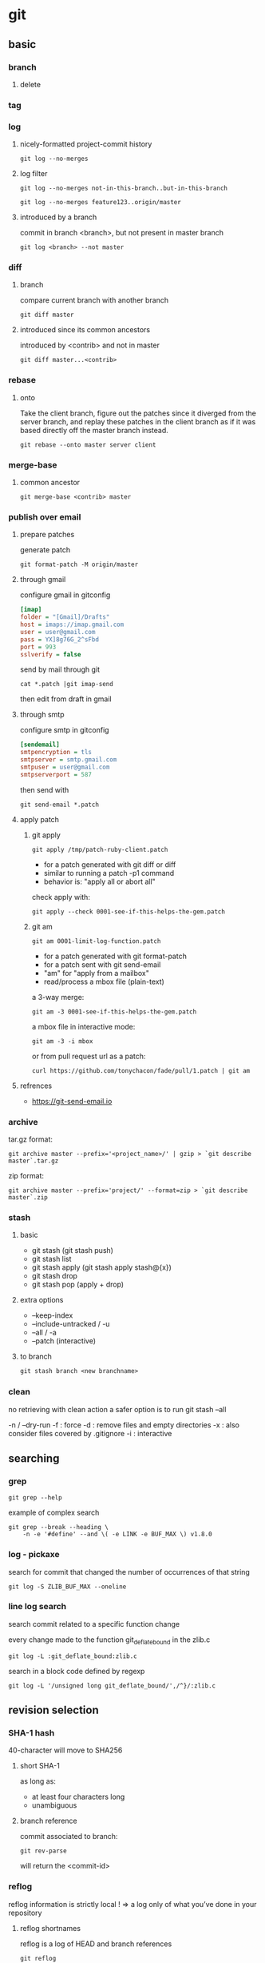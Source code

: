 #+TITLE: 
#+AUTHOR: 
#+DATE: 
#+STARTUP: show3levels


* git
** basic
*** branch
**** delete
*** tag
*** log
**** nicely-formatted project-commit history
     #+begin_src shell
       git log --no-merges
     #+end_src
**** log filter
     #+begin_src shell
       git log --no-merges not-in-this-branch..but-in-this-branch
       
       git log --no-merges feature123..origin/master
     #+end_src

**** introduced by a branch
     commit in branch <branch>, but not present in master branch
     #+begin_src shell
       git log <branch> --not master
     #+end_src
*** diff
**** branch
     compare current branch with another branch
     #+begin_src shell
       git diff master
     #+end_src
**** introduced since its common ancestors
     introduced by <contrib> and not in master
     #+begin_src shell
       git diff master...<contrib>
     #+end_src
*** rebase
**** onto
     Take the client branch, figure out the patches since it diverged from the
     server branch, and replay these patches in the client branch as if it was
     based directly off the master branch instead.
     #+begin_src shell
       git rebase --onto master server client
     #+end_src
*** merge-base
**** common ancestor
     #+begin_src shell
       git merge-base <contrib> master
     #+end_src
*** publish over email
**** prepare patches
    generate patch
    #+begin_src shell
      git format-patch -M origin/master
    #+end_src
**** through gmail
    configure gmail in gitconfig
    #+begin_src ini
      [imap]
      folder = "[Gmail]/Drafts"
      host = imaps://imap.gmail.com
      user = user@gmail.com
      pass = YX]8g76G_2^sFbd
      port = 993
      sslverify = false
    #+end_src

    send by mail through git
    #+begin_src shell
      cat *.patch |git imap-send
    #+end_src

    then edit from draft in gmail
**** through smtp
     configure smtp in gitconfig
     #+begin_src ini
       [sendemail]
       smtpencryption = tls
       smtpserver = smtp.gmail.com
       smtpuser = user@gmail.com
       smtpserverport = 587
     #+end_src

     then send with
     #+begin_src shell
       git send-email *.patch
     #+end_src
**** apply patch
***** git apply
      #+begin_src shell
        git apply /tmp/patch-ruby-client.patch
      #+end_src

      - for a patch generated with git diff or diff
      - similar to running a patch -p1 command
      - behavior is: "apply all or abort all"

      check apply with:
      #+begin_src shell
        git apply --check 0001-see-if-this-helps-the-gem.patch
      #+end_src
***** git am
      #+begin_src shell
        git am 0001-limit-log-function.patch
      #+end_src

      - for a patch generated with git format-patch
      - for a patch sent with git send-email
      - "am" for "apply from a mailbox"
      - read/process a mbox file (plain-text)

      a 3-way merge:
      #+begin_src shell
        git am -3 0001-see-if-this-helps-the-gem.patch
      #+end_src

      a mbox file in interactive mode:
      #+begin_src shell
        git am -3 -i mbox
      #+end_src

      or from pull request url as a patch:
      #+begin_src shell
        curl https://github.com/tonychacon/fade/pull/1.patch | git am
      #+end_src
**** refrences
     - https://git-send-email.io
*** archive
    tar.gz format:
    #+begin_src shell
      git archive master --prefix='<project_name>/' | gzip > `git describe master`.tar.gz
    #+end_src

    zip format:
    #+begin_src shell
      git archive master --prefix='project/' --format=zip > `git describe master`.zip
    #+end_src
*** stash
**** basic
    - git stash (git stash push)
    - git stash list
    - git stash apply (git stash apply stash@{x})
    - git stash drop
    - git stash pop (apply + drop)
**** extra options
     - --keep-index
     - --include-untracked / -u
     - --all / -a
     - --patch  (interactive)
**** to branch
     #+begin_src emacs-lisp
       git stash branch <new branchname>
     #+end_src
*** clean
    no retrieving with clean action
    a safer option is to run git stash --all

    -n / --dry-run
    -f : force
    -d : remove files and empty directories
    -x : also consider files covered by .gitignore
    -i : interactive
** searching
*** grep
    #+begin_src shell
      git grep --help
    #+end_src

    example of complex search
    #+begin_src shell
      git grep --break --heading \
          -n -e '#define' --and \( -e LINK -e BUF_MAX \) v1.8.0
    #+end_src
*** log - pickaxe
    search for commit that changed the number of occurrences of that string
    #+begin_src shell
      git log -S ZLIB_BUF_MAX --oneline
    #+end_src
*** line log search
    search commit related to a specific function change

    every change made to the function git_deflate_bound in the zlib.c
    #+begin_src shell
      git log -L :git_deflate_bound:zlib.c
    #+end_src

    search in a block code defined by regexp
    #+begin_src shell
      git log -L '/unsigned long git_deflate_bound/',/^}/:zlib.c
    #+end_src
** revision selection
*** SHA-1 hash
    40-character
    will move to SHA256
**** short SHA-1
    as long as:
    - at least four characters long
    - unambiguous
**** branch reference
    commit associated to branch:
    #+begin_src shell
      git rev-parse
    #+end_src
    will return the <commit-id>
*** reflog
    reflog information is strictly local !
    => a log only of what you’ve done in your repository
**** reflog shortnames
    reflog is a log of HEAD and branch references
    #+begin_src shell
      git reflog
    #+end_src

    can show the prior value of HEAD
    #+begin_src shell
      git reflog HEAD@{5}
    #+end_src

    can show the prior value of a <branch>
    #+begin_src shell
      git reflog <branch>@{6}
    #+end_src
**** reflog formatted like git log
    #+begin_src shell
      git log -g <branch>
    #+end_src
*** ancestry references
**** ~ (tilde)
     The “Specifying Revisions” section of the git rev-parse documentation
     defines ~ as:

     <rev>~<n>, e.g. master~3.
     A suffix ~<n> to a revision parameter means the commit object that is the
     nth generation ancestor of the named commit object, following only the
     first parents. For example, <rev>~3 is equivalent to <rev>^^^ which is
     equivalent to <rev>^1^1^1 …

     You can get to parents of any commit, not just HEAD. You can also move back
     through generations: for example, master~2 means the grandparent of the tip
     of the master branch, favoring the first parent on merge commits.

     Usage:
     - Use ~ most of the time — to go back a number of generations, usually what you want

     Mnemonics:
     - Tilde ~ is almost linear in appearance and wants to go backward in a straight line
**** ^ (caret)
     Git history is nonlinear: a directed acyclic graph (DAG) or tree. For a
     commit with only one parent, rev~ and rev^ mean the same thing. The caret
     selector becomes useful with merge commits because each one is the child of
     two or more parents — and strains language borrowed from biology.

     HEAD^ means the first immediate parent of the tip of the current branch.
     HEAD^ is short for HEAD^1, and you can also address HEAD^2 and so on as
     appropriate. The same section of the git rev-parse documentation defines it
     as:

     <rev>^, e.g. HEAD^, v1.5.1^0
     A suffix ^ to a revision parameter means the first parent of that commit
     object. ^<n> means the nth parent ([e.g.] <rev>^ is equivalent to <rev>^1).
     As a special rule, <rev>^0 means the commit itself and is used when <rev>
     is the object name of a tag object that refers to a commit object.

     Usage:
     - Use ^ on merge commits — because they have two or more (immediate) parents

     Mnemonics:
     - Caret ^ suggests an interesting segment of a tree or a fork in the road
**** ~  vs.  ^
     From: https://stackoverflow.com/questions/2221658/whats-the-difference-between-head-and-head-in-git
***** rules of thumb
      Use ~ most of the time — to go back a number of generations, usually what you want
      Use ^ on merge commits — because they have two or more (immediate) parents
***** mnemonics
      Tilde ~ is almost linear in appearance and wants to go backward in a straight line
      Caret ^ suggests an interesting segment of a tree or a fork in the road
***** examples
      These specifiers or selectors can be chained arbitrarily, e.g., topic~3^2
      in English is the second parent of the merge commit that is the
      great-grandparent (three generations back) of the current tip of the
      branch topic.

      The aforementioned section of the git rev-parse documentation traces many
      paths through a notional git history. Time flows generally downward.
      Commits D, F, B, and A are merge commits.

      Here is an illustration, by Jon Loeliger. Both commit nodes B and C are
      parents of commit node A. Parent commits are ordered left-to-right. (N.B.
      The git log --graph command displays history in the opposite order.)

      G   H   I   J
       \ /     \ /
        D   E   F
         \  |  / \
          \ | /   |
           \|/    |
            B     C
             \   /
              \ /
               A

      A =      = A^0
      B = A^   = A^1     = A~1
      C = A^2
      D = A^^  = A^1^1   = A~2
      E = B^2  = A^^2
      F = B^3  = A^^3
      G = A^^^ = A^1^1^1 = A~3
      H = D^2  = B^^2    = A^^^2  = A~2^2
      I = F^   = B^3^    = A^^3^
      J = F^2  = B^3^2   = A^^3^2
*** commit ranges
**** double dot (..)
     asks to resolve a range of commits that are reachable from one commit
     but aren’t reachable from another

     #+begin_src shell
       git log master..experiment
       git log origin/master..HEAD
       git log origin/master..
     #+end_src

     git substitutes HEAD if one side is missing
**** multiple points
     equivalent:
     #+begin_src shell
       git log refA..refB
       git log ^refA refB
       git log refB --not refA
     #+end_src

     allow multiple references,
     see all commits that are reachable from refA or refB but not from refC:
     #+begin_src shell
       git log refA refB ^refC
       git log refA refB --not refC
     #+end_src
**** triple dot (...)
     asks to resolve all the commits that are reachable by either of two
     references but not by both of them

     a common switch to use with the log command in this case is --left-right,
     which shows you which side of the range each commit is in
     #+begin_src shell
       git log --left-right master...experiment
       < F
       < E
       > D
       > C
     #+end_src
** pull request
*** fetch manually
    use `git ls-remote` to list all remote references

    refs/pull/#/head: is the last commit in the branch/pr
    refs/pull/#/merge: is the resulting merge that would result

    then:
    #+begin_src shell
      git fetch origin refs/pull/958/head
    #+end_src
*** fetch server ref
    pull request ref are store in refs/pull

    add refspec to fetch server pull request reference
    #+begin_src conf
      [remote "origin"]
        url = https://github.com/libgit2/libgit2.git
        fetch = +refs/heads/*:refs/remotes/origin/*
        fetch = +refs/pull/*/head:refs/remotes/origin/pr/*
    #+end_src
** rewriting history
*** amend
    #+begin_src shell
      git commit --amend
      git commit --amend --no-edit
    #+end_src
*** filter-branch
**** remove a file from entire history
     --tree-filter option runs the specified command after each checkout of the
     project and then recommits the results
     #+begin_src shell
       git filter-branch --tree-filter 'rm -f passwords.txt' HEAD
     #+end_src
     or
     #+begin_src shell
       git filter-branch --tree-filter 'rm -f *~' HEAD
     #+end_src

     to run filter-branch on all your branches, you can pass --all to the
     command
**** making a subdirectory the new root
     project root is what was in the trunk subdirectory
     #+begin_src shell
       git filter-branch --subdirectory-filter trunk HEAD
     #+end_src
**** changing email addresses globally
     #+begin_src shell
       git filter-branch --commit-filter '
       if [ "$GIT_AUTHOR_EMAIL" = "schacon@localhost" ];
       then
         GIT_AUTHOR_NAME="Scott Chacon";
         GIT_AUTHOR_EMAIL="schacon@example.com";
         git commit-tree "$@";
       else
         git commit-tree "$@";
       fi' HEAD
     #+end_src
** advanced
*** plumbing
    #+begin_src shell
      git cat-file -p HEAD
      git ls-tree -r HEAD
      git ls-files -s
    #+end_src
*** reset
    does:
**** 1. move the branch that HEAD is pointing to (--soft)

        with HEAD pointing to master,
        git reset a1b2c3d4, make master point to a1b2c3d4

        with "reset --soft", it will stop there !!!

        revert git commit
**** 2. updating the index ([--mixed])
        update the index with the contents of whatever snapshot HEAD now points
        to

        with "reset --mixed", it will stop there !!!

        the default behavior

        revert git add
**** 3. updating the working directory (--hard)
        make the working directory look like the index
**** recap
     1. Move the branch HEAD points to (stop here if --soft).
     2. Make the index look like HEAD (stop here unless --hard).
     3. Make the working directory look like the index.
*** reset a path
**** unstage a file
    1. Move the branch HEAD points to (skipped).
    2. Make the index look like the HEAD (stop here).
    #+begin_src shell
      git reset file.txt
      git reset --mixed HEAD file.txt
    #+end_src
**** pull specific file version
     make the index look like the specific commit, for the file
     #+begin_src shell
      git reset eb43bf -- file.txt
     #+end_src
**** work by hunk
     accept a --patch option to unstage content on a hunk-by-hunk basis
     can selectively unstage or revert content
**** squashing
     squashing the 2 last commit with:
     #+begin_src shell
       git reset --soft HEAD~2
       git commit
     #+end_src
*** checkout
**** without path
     #+begin_src shell
       git checkout [branch]
     #+end_src
     is similar to
     #+begin_src shell
       git reset --hard [branch]
     #+end_src

     with 2 major differences:
     - checkout is working-directory safe (no destroy)
     - checkout updates HEAD
     while:
     - reset will simply replace everything without checking
     - reset will move the branch that HEAD points to
**** with path
    #+begin_src shell
      git checkout -- file
    #+end_src
    like
    #+begin_src shell
      git reset --hard [branch] file
    #+end_src

    - it’s not working-directory safe
    - it does not move HEAD

    accept a --patch option to allow you to selectively revert file contents on
    a hunk-by-hunk basis
*** reset vs. checkout summary
    |                           | HEAD | Index | Workdir | WD Safe ? |
    |---------------------------+------+-------+---------+-----------|
    | Commit Level              |      |       |         |           |
    | reset --soft [commit]     | REF  | NO    | NO      | YES       |
    | reset [--mixed] [commit]  | REF  | YES   | NO      | YES       |
    | reset --hard [commit]     | REF  | YES   | YES     | NO        |
    | checkout <commit>         | HEAD | YES   | YES     | YES       |
    |---------------------------+------+-------+---------+-----------|
    | File Level                |      |       |         |           |
    | reset [commit] <paths>    | NO   | YES   | NO      | YES       |
    | checkout [commit] <paths> | NO   | YES   | YES     | NO        |
    |---------------------------+------+-------+---------+-----------|
*** merging
**** ignoring whitesapce
     a lifesaver if you have someone on your team who likes to occasionally
     reformat everything from spaces to tabs or vice-versa

     add -Xignore-all-space or -Xignore-space-change

     #+begin_src shell
       git merge -Xignore-space-change whitespace
     #+end_src
**** in a merge conflict
     browse the 3 file versions
     - stage 1 is the common ancestor
     - stage 2 is your version ("ours")
     - stage 3 is from the MERGE_HEAD, the version you’re merging in ("theirs")

     #+begin_src shell
       git show :1:hello.rb > hello.common.rb
       git show :2:hello.rb > hello.ours.rb
       git show :3:hello.rb > hello.theirs.rb
     #+end_src

     #+begin_src shell
       git ls-files -u
       100755 ac51efdc3df4f4fd328d1a02ad05331d8e2c9111 1 hello.rb
       100755 36c06c8752c78d2aff89571132f3bf7841a7b5c3 2 hello.rb
       100755 e85207e04dfdd5eb0a1e9febbc67fd837c44a1cd 3 hello.rb
     #+end_src

     #+begin_src shell
       git merge-file -p \
           hello.ours.rb hello.common.rb hello.theirs.rb > hello.rb
     #+end_src

     before commit, can check diff status,

     to see what the merge introduced:
     #+begin_src shell
       git diff --ours
     #+end_src

     to see how the result of the merge differed from what was on their side
     #+begin_src shell
       git diff --theirs
     #+end_src

     to see how the file has changed from both sides
     #+begin_src shell
       git diff --base
     #+end_src

     then before commit, clean
     #+begin_src shell
       git clean -f
     #+end_src
**** checkout conflict
     checkout conflict context
     #+begin_src shell
       git checkout --conflict=diff3 hello.rb
     #+end_src

     checkout "ours" version
     #+begin_src shell
       git checkout --ours hello.rb
     #+end_src

     checkout "theirs" version
     #+begin_src shell
       git checkout --theirs hello.rb
     #+end_src
**** log to get merge context
     to get a full list of all of the unique commits that were included in
     either branch involved in this merge, we can use the "..." syntax
     #+begin_src shell
       git log --oneline --left-right HEAD...MERGE_HEAD
     #+end_src

     we add the --merge option to git log, it will only show the commits in
     either side of the merge that touch a file that’s currently conflicted
     #+begin_src shell
       git log --oneline --left-right --merge [-p]
     #+end_src
     with the -p option, you get just the diffs to the file that ended up in
     conflict
**** combined diff
     before the resolution :
     - the first column shows you if that line is different (added or removed)
       between the “ours” branch and the file in your working directory
     - the second column does the same between the “theirs” branch and your
       working directory copy
     #+begin_src shell
       git diff
     #+end_src

     after the resolution:
     #+begin_src shell
       git log --cc -p -1
     #+end_src
*** undoing merges
**** git reset
     #+begin_src shell
       git reset --hard HEAD~
     #+end_src

     to avoid if :
     - published
     - any other commits have been created since the merge
**** reverse
     #+begin_src shell
       git revert -m 1 HEAD
     #+end_src

     if trying to remerge:
     - git will get confused if you try to merge topic into master again
       there’s nothing in topic that isn’t already reachable from master
     - if you add work to topic and merge again, Git will only bring in the
       changes since the reverted merge
     finaly the best way around this is to un-revert the original merge
     #+begin_src shell
       git revert ^M
       git merge topic  # to have additionnal work
     #+end_src
*** merge
**** preferences
     prefer git to simply choose a specific side and ignore the other side
     instead of letting you manually resolve the conflict:
     - -Xours
     - -Xtheirs

     prefer "ours" in case of conflict:
     #+begin_src shell
       git merge -Xours feature-branch
     #+end_src
**** strategy
     specify a strategy:
     - -s ours
     - -s theirs

     This will basically do a fake merge. It will record a new merge commit with
     both branches as parents, but it will not even look at the branch you’re
     merging in. It will simply record as the result of the merge the exact code
     in your current branch.
     #+begin_src shell
       git merge -s ours feature-branch
     #+end_src
*** rerere
**** usage
     - with rerere enabled, you can attempt the occasional merge, resolve the
       conflicts, then back out of the merge
     - if you want to keep a branch rebased so you don’t have to deal with the
       same rebasing conflicts each time you do it
**** enable
     #+begin_src shell
       git config --global rerere.enabled true
     #+end_src

     or by creating: .git/rr-cache
**** flow
     to show pre-merge state:
     #+begin_src shell
       git rerere status
     #+end_src

     to show the current state of the resolution:
     (what you started with to resolve and what you’ve resolved it to)
     #+begin_src shell
       git rerere diff
     #+end_src

     try to run pre-recorded:
     #+begin_src shell
       git rerere
     #+end_src
** Sign
*** sign with gpg
    use gpg format
    #+begin_src shell
      git config --global --unset gpg.format
    #+end_src

    use an existing private key
    (private key is required for signing commits or tags)
    #+begin_src shell
      gpg --list-secret-keys --keyid-format=long
    #+end_src

    or create a new sign key
    #+begin_src shell
      gpg --gen-key
    #+end_src

    configure git to use this key
    (when setting a subkey include the ! suffix)
    #+begin_src shell
      git config --global user.signingkey <0A12345!>
    #+end_src

    tell git to sign all commits by default
    #+begin_src shell
      git config --global commit.gpgsign true
    #+end_src
*** sign with ssh key
    use ssh format
    #+begin_src shell
      git config --global gpg.format ssh
    #+end_src

    set your SSH signing key
    #+begin_src shell
      git config --global user.signingkey /PATH/TO/.SSH/KEY.PUB
    #+end_src
*** sign with X.509
    install smimesign
    from https://github.com/github/smimesign

    To use S/MIME to sign for all repositories
    #+begin_src shell
      git config --global gpg.x509.program smimesign
      git config --global gpg.format x509
    #+end_src

    To use S/MIME to sign for a single repository
    #+begin_src shell
      cd PATH-TO-REPOSITORY
      git config --local gpg.x509.program smimesign
      git config --local gpg.format x509
    #+end_src

    If you're not using an X.509 key that matches your committer identity, list
    X.509 keys for which you have both a certificate and private key
    #+begin_src shell
      smimesign --list-keys
    #+end_src

    From the list of X.509 keys, copy the certificate ID of the X.509 key you'd
    like to use

    To use your X.509 key to sign for all repositories
    #+begin_src shell
      git config --global user.signingkey 0ff455a2708394633e4bb2f88002e3cd80cbd76f
    #+end_src

    To use your X.509 key to sign for a single repository
    #+begin_src shell
      cd  PATH-TO-REPOSITORY
      git config --local user.signingkey 0ff455a2708394633e4bb2f88002e3cd80cbd76f
    #+end_src
*** configuration references
    https://docs.github.com/en/authentication/managing-commit-signature-verification/telling-git-about-your-signing-key
*** tags
    signed tag: -s instead of -a
    #+begin_src shell
      git tag -s v1.5 -m 'my signed 1.5 tag'
    #+end_src

    verify with
    #+begin_src shell
      git tag -v v1.5
    #+end_src
*** commit
    sign with -S
    #+begin_src shell
      git commit -a -S -m 'Signed commit'
    #+end_src

    browse commit with signature
    #+begin_src shell
      git log --show-signature -1
    #+end_src

    show commit with signature
    #+begin_src shell
      git show --show-signature 5c3386cf
    #+end_src

    merge and pull verifying
    #+begin_src shell
      git merge --verify-signatures <branch>
    #+end_src

    merge verifying and sign
    #+begin_src shell
      git merge --verify-signatures -S <branch>
    #+end_src
*** share pub key
    list keys:
    #+begin_src shell
      gpg --list-keys
    #+end_src

    export pub to git blob:
    #+begin_src shell
      gpg -a --export F721C45A | git hash-object -w --stdin
    #+end_src

    add annoted tag, to identify it:
    #+begin_src shell
      git tag -a gpg-pub-maintainer <git blob sha id>
    #+end_src

    import pub key from git to gpg
    #+begin_src shell
      git show gpg-pub-maintainer | gpg --import
    #+end_src
** submodules
*** basic
    init with
    #+begin_src shell
      git submodule add https://github.com/.../project_a
    #+end_src

    check status from root repository:
    #+begin_src shell
      git diff --cached project_a
      git diff --cached --submodule
    #+end_src

    then commit
*** config
**** diff display submodule info by default
     #+begin_src shell
       git config --global diff.submodule log
     #+end_src
**** submodule remote branch
     change in .gitmodules (global)
     #+begin_src shell
       git config -f .gitmodules submodule.<submodule>.branch <branch>
     #+end_src

     or in .git/config (local)
     #+begin_src shell
       git config submodule.<submodule>.branch <branch>
     #+end_src
**** submodule summary in git status
     #+begin_src shell
       git config status.submodulesummary 1
     #+end_src
**** always pull with --recurse-submodules
     #+begin_src shell
       git config submodule.recurse true
     #+end_src
     will make Git use the --recurse-submodules flag for all commands that
     support it (except clone)
**** push with submodule check
     #+begin_src shell
       git config push.recurseSubmodules check
     #+end_src
     check option will make push simply fail if any of the committed submodule
     changes haven’t been pushed

     can be changed to on-demand to push submodules automatically
*** cloning project with submodules
    simple cloning does not checkout submodules

    to have submodules:
    - init local config files
    - fetch and checkout submodules to the appropriate commit
    #+begin_src shell
      git submodule init
      git submodule update
    #+end_src
    or
    #+begin_src shell
      git submodule update --init
    #+end_src

    to allow recursive submodules:
    #+begin_src shell
      git submodule update --init --recursive
    #+end_src

    or clone with:
    #+begin_src shell
        git clone --recurse-submodules https://github.com/.../project_a
    #+end_src
*** working on project with submodules
**** status
     #+begin_src shell
       git diff --submodule
     #+end_src
**** pulling update on submodule
     do it manually by sumodule,
     or let git do it
     #+begin_src shell
       git submodule update --remote [submodule]
     #+end_src
**** pulling project with submodule
     git pull will not update submodule by default,
     also use:
     #+begin_src shell
       git submodule update --init --recursive
     #+end_src

     or use:
     #+begin_src shell
       git pull --recurse-submodules
     #+end_src
**** changes in submodule reference
     after a change in submodule reference (.gitmodules)
     if git pull --recurse-submodules, or git submodule update, fail
     #+begin_src shell
       # copy the new URL to your local config
       git submodule sync --recursive
       # update the submodule from the new URL
       git submodule update --init --recursive
     #+end_src
**** working in submodule
     change submodule branch
     #+begin_src shell
       cd <submodule>
       git checkout stable
     #+end_src

     merge a change from remote
     #+begin_src shell
       git submodule update --remote --merge
     #+end_src

     rebase on remote updates
     #+begin_src shell
       git submodule update --remote --rebase
     #+end_src

     without --rebase or --merge, Git will just update the submodule to whatever
     is on the server and reset your project to a detached HEAD state
     #+begin_src shell
       checkout git submodule update --remote
     #+end_src
**** publishing submodule changes
     push root repository, without pushing submodules can lead to trouble, since
     theere will be no way to get the submodule changes that are depended on

     push from root in check mode:
     #+begin_src shell
       git push --recurse-submodules=check
     #+end_src

     or push in on-demand mode, so git will try to do this for you
     #+begin_src shell
       git push --recurse-submodules=on-demand
     #+end_src
**** merging submodule changes
     use git diff to understand the conflict
     #+begin_src shell
       git diff
       diff --cc DbConnector
       index eb41d76,c771610..0000000
       --- a/DbConnector
       +++ b/DbConnector
     #+end_src
     conflict between commit id eb41d76 and c771610

     solve it:
     #+begin_src shell
       cd <submodule>

       git rev-parse HEAD
       eb41d764bccf88be77aced643c13a7fa86714135

       git branch try-merge c771610

       git merge try-merge

       cd ..

       git diff

       git add <submodule>

       git commit ...
     #+end_src
*** tips
**** submodule foreach
     run a command in all submodules
     #+begin_src shell
       git submodule foreach 'git stash'

       git submodule foreach 'git checkout -b featureA'
     #+end_src

     for example, generate a unified diff
     #+begin_src shell
       git diff; git submodule foreach 'git diff'
     #+end_src

** commands
*** add
**** --patch / -p
     answers:
     y : yes
     n : no
     q : quit
     a
     d : discard
     /
     s : split
     e : edit
     ? : help
     j/k : jump previous/next hunk
*** bisect
    does a binary search through your commit history to help you identify as
    quickly as possible which commit introduced an issue

**** manual flow
     1. start
     2. tell the current commit is broken / bad
     3. tell the last good known state
     #+begin_src shell
       git bisect start
       git bisect bad
       git bisect good v1.0
     #+end_src

     4. run the binary search
        either state is good
        either state is bad
     #+begin_src shell
       git bisect good
       git bisect bad
     #+end_src

     5. until the last remaining commit

     6. reset HEAD to where it was before start
     #+begin_src shell
       git bisect reset
     #+end_src
**** auto flow
     if you have a script that will exit 0 if the project is good or non-0 if
     the project is bad, you can fully automate git bisect

     1. start by providing the known bad and good commits
     2. run the test script
     #+begin_src shell
       git bisect start HEAD v1.0
       git bisect run test-error.sh
     #+end_src
*** blame
    determine modification in the feature branch
    #+begin_src shell
      git blame master..feature
    #+end_src

    determine which commit and committer was responsible for lines 69 to 82
    #+begin_src shell
      git blame -L 69,82 Makefile
    #+end_src

    determine reponsible for a function
    #+begin_src shell
      git blame -L :function code.rb
    #+end_src

    can detect code move, copy, ...
    with -C option
*** bundle
**** create
     #+begin_src shell
       git bundle create repo.bundle HEAD master
     #+end_src

     add HEAD as a reference of the default branch to checkout
**** clone
     #+begin_src shell
       git clone repo.bundle repo
     #+end_src
**** commit range
     determine the commit range with git log
     #+begin_src shell
       git log --oneline master ^origin/master
       git log --oneline origin/master..master
     #+end_src

     use the range to create bundle
     #+begin_src shell
       git bundle create commits.bundle master ^9a466c5
     #+end_src
**** verify status
     #+begin_src shell
       git bundle verify ../commits.bundle
     #+end_src

     inform if it can be integrated in the current repo
**** import content
     list referenreces
     #+begin_src shell
       git bundle list-heads ../commits.bundle
     #+end_src

     fetch reference
     #+begin_src shell
       git fetch ../commits.bundle master:other-master
     #+end_src
*** config
**** help
     - man git-config
     - https://git-scm.com/docs/git-config
*** diff
**** compare individual file between commits
     #+begin_src shell
       git diff head~3:README.md..head:README.md
     #+end_src
**** check for whitespace
     #+begin_src shell
       git diff --check
     #+end_src

     in relation with core.whitespace config
     - blank-at-eol : blank at end of line
     - blank-at-eof : blank at end of file
     - space-before-tab
     - cr-at-eol
     - tab-in-indent : tab used for indent instead of tab
     - indent-with-non-tab : space used for indent instead of tab
     - trailing-space = blank-at-eol + blank-at-eof
*** diff-tree
    to compare what is in your subdirectory with what the branch on the remote
    server was the last time you fetched, you can run:
    #+begin_src shell
      git diff-tree -p branch
      git diff-tree -p remote/branch
    #+end_src
*** log
**** ancestry-path: range of commit between 2 references
     list range of commit between 2 references,
     like in git diff
     #+begin_src shell
       git log --ancestry-path feature..master
     #+end_src
     give commit list, from master to reach the feature ancestor
*** ls-files
    list conflicted files:
    #+begin_src shell
      git ls-files -u
    #+end_src
*** rebase
**** rebase feature branch on top of master
     from any branch:
     #+begin_src shell
       git rebase master feature
     #+end_src

     and from feature branch:
     #+begin_src shell
       git rebase master
     #+end_src
**** hands-on
     https://git-rebase.io/
*** replace
    to pretend to replace objects in the git database with other objects
*** shortlog
    compute statistic per Author

    -s : sum the number of commit per Author
    -n : sort the result by number of commit
*** show
    - --no-patch : remove patch section
    - --stat : include summary of the change
*** show-branch
    limit view, focus on specific branch

    * : mark current branch
    + : regular commit
    - : merge commit

    at the end of the list, the first common ancestor
**** topic
     #+begin_src shell
       git show-branch --topic master feature experiment
     #+end_src
     show graphically branches
       filtering commit already merged in the topic branch
       showing only commit not merged into the topic branch
** Server
*** shared repository
    #+begin_src shell
      cd <repository_dir>
      git init --bare --shared
    #+end_src
*** ssh
*** http
**** dumb protocol
     setup git server through http dumb protocol with:
     #+begin_src shell
       cd /var/www/htdocs/
       git clone --bare /path/to/git_project gitproject.git
       cd gitproject.git
       mv hooks/post-update.sample hooks/post-update
       chmod a+x hooks/post-update
     #+end_src
**** smart http
***** prepare apache
      #+begin_src shell
        sudo apt-get install apache2 apache2-utils
        a2enmod cgi alias env

        chgrp -R www-data /srv/git
      #+end_src
***** apache configuration
      #+begin_src conf
        SetEnv GIT_PROJECT_ROOT /srv/git
        SetEnv GIT_HTTP_EXPORT_ALL
        ScriptAlias /git/ /usr/lib/git-core/git-http-backend/
      #+end_src

      #+begin_src conf
        <Files "git-http-backend">
          AuthType Basic
          AuthName "Git Access"
          AuthUserFile /srv/git/.htpasswd
          Require expr !(%{QUERY_STRING} -strmatch '*service=git-receive-pack*' ||
          %{REQUEST_URI} =~ m#/git-receive-pack$#)
          Require valid-user
        </Files>
      #+end_src

      #+begin_src shell
        htpasswd -c /srv/git/.htpasswd schacon
      #+end_src
*** git daemon
**** command
     #+begin_src shell
       git daemon --reuseaddr --base-path=<directory> <directory>
     #+end_src
**** systemctl
     #+begin_src ini
       [Unit]
       Description=Start Git Daemon

       [Service]
       ExecStart=/usr/bin/git daemon --reuseaddr --base-path=/srv/git/ /srv/git/
       Restart=always
       RestartSec=500ms
       StandardOutput=syslog
       StandardError=syslog
       SyslogIdentifier=git-daemon
       User=git
       Group=git

       [Install]
       WantedBy=multi-user.target
     #+end_src
**** allow access
     #+begin_src shell
       cd /path/to/project.git
       touch git-daemon-export-ok
     #+end_src
*** gitweb
**** start with webrick
     #+begin_src shell
       git instaweb --httpd=webrick
     #+end_src
**** stop
     #+begin_src shell
       git instaweb --httpd=webrick --stop
     #+end_src
**** build gitweb
     #+begin_src shell
       git clone git://git.kernel.org/pub/scm/git/git.git
       cd git/
       make GITWEB_PROJECTROOT="/srv/git" prefix=/usr gitweb
         SUBDIR gitweb
         SUBDIR ../
       make[2]: `GIT-VERSION-FILE' is up to date.
         GEN gitweb.cgi
         GEN static/gitweb.js
       sudo cp -Rf gitweb /var/www/
     #+end_src
**** with Apache and SCGI
     #+begin_src conf
       <VirtualHost *:80>
         ServerName gitserver
         DocumentRoot /var/www/gitweb
         <Directory /var/www/gitweb>
           Options +ExecCGI +FollowSymLinks +SymLinksIfOwnerMatch
           AllowOverride All
           order allow,deny
           Allow from all
           AddHandler cgi-script cgi
           DirectoryIndex gitweb.cgi
         </Directory>
       </VirtualHost>
     #+end_src
*** gitlab
*** public git hosting sites
    https://git.wiki.kernel.org/index.php/GitHosting
*** config
**** receive.fsckObjects
     Git is capable of making sure every object received during a push still
     matches its SHA-1 checksum and points to valid objects. However, it doesn’t
     do this by default; it’s a fairly expensive operation, and might slow down
     the operation, especially on large repositories or pushes.
     #+begin_src shell
       git config --system receive.fsckObjects true
     #+end_src
**** receive.denyNonFastForwards
     To tell Git to refuse force-pushes.
     #+begin_src shell
       git config --system receive.denyNonFastForwards true
     #+end_src
     The other way you can do this is via server-side receive hooks.
**** receive.denyDeletes
     One of the workarounds to the denyNonFastForwards policy is for the user to
     delete the branch and then push it back up with the new reference. To avoid
     this, set receive.denyDeletes to true.
     #+begin_src shell
       git config --system receive.denyDeletes true
     #+end_src
** credentials
*** storage
    to configure with
    #+begin_src shell
      git config --global credential.helper cache
    #+end_src

    storage type are:
    - (default) no cache at all
    - "cache" mode keeps credentials in memory for a certain period of time (15 minutes)
    - "store" mode aves the credentials to a plain-text file on disk, and they never expire

    a helper called "Git Credential Manager", this uses platform-native data
    stores to control sensitive information
    (https://github.com/GitCredentialManager/git-credential-manager)

    example:
    #+begin_src shell
      git config --global credential.helper 'store --file ~/.my-credentials'
    #+end_src
    or
    #+begin_src shell
      git config --global credential.helper 'cache --timeout 900'
    #+end_src
*** protocol
    #+begin_src shell
      git credential fill
      protocol=https
      host=mygithost

      protocol=https
      host=mygithost
      username=bob
      password=s3cre7

      git credential fill
      protocol=https
      host=unknownhost
      Username for 'https://unknownhost': bob
      Password for 'https://bob@unknownhost':
      protocol=https
      host=unknownhost
      username=bob
      password=s3cre7
    #+end_src

    The credential system is actually invoking a program that’s separate from
    Git itself; which one and how depends on the credential.helper configuration
    value.

    | Configuration Value                 | Behavior                             |
    |-------------------------------------+--------------------------------------|
    | foo                                 | Runs git-credential-foo              |
    | foo -a --opt=bcd                    | Runs git-credential-foo -a --opt=bcd |
    | /absolute/path/foo -xyz             | Runs /absolute/path/foo -xyz         |
    | !f() { echo "password=s3cre7"; }; f | Code after ! evaluated in shell      |

    the general form for this is "git-credential-foo [args] <action>"

    the stdin/stdout protocol is the same as git-credential, but they use a
    slightly different set of actions:
    - get is a request for a username/password pair.
    - store is a request to save a set of credentials in this helper’s memory.
    - erase purge the credentials for the given properties from this helper’s memory.

    #+begin_src shell
      git credential-store --file ~/git.store store
      protocol=https
      host=mygithost
      username=bob
      password=s3cre7

      git credential-store --file ~/git.store get
      protocol=https
      host=mygithost
      username=bob
      password=s3cre7
    #+end_src
*** custom
    action to implement:
    - get
    - store
    - erase

    create git-credential-read-only :
    #+begin_src ruby
      #!/usr/bin/env ruby

      require 'optparse'

      path = File.expand_path '~/.git-credentials'
      OptionParser.new do |opts|
        opts.banner = 'USAGE: git-credential-read-only [options] <action>'
        opts.on('-f', '--file PATH', 'Specify path for backing store') do |argpath|
          path = File.expand_path argpath
        end
      end.parse!

      exit(0) unless ARGV[0].downcase == 'get'
      exit(0) unless File.exists? path

      known = {}
      while line = STDIN.gets
        break if line.strip == ''
        k,v = line.strip.split '=', 2
        known[k] = v
      end

      File.readlines(path).each do |fileline| ④
        prot,user,pass,host = fileline.scan(/^(.*?):\/\/(.*?):(.*?)@(.*)$/).first
        if prot == known['protocol'] and host == known['host'] and user == known['username'] then
          puts "protocol=#{prot}"
          puts "host=#{host}"
          puts "username=#{user}"
          puts "password=#{pass}"
          exit(0)
        end
      end
    #+end_src
    put it somewhere in our PATH and mark it executable

    test it:
    #+begin_src shell
      git credential-read-only --file=/mnt/shared/creds get
      protocol=https
      host=mygithost
      username=bob

      protocol=https
      host=mygithost
      username=bob
      password=s3cre7
    #+end_src

    configure helper:
    #+begin_src shell
      git config --global credential.helper 'read-only --file /mnt/shared/creds'
    #+end_src
** gitattributes
*** location
    - .gitattributes
    - .git/info/attributes
*** binary file
    inform git that *.pbxproj are binary
    #+begin_src conf
      *.pbxproj binary
    #+end_src
*** diff docx file
    ask git to use word diff filter when trying to view change
    #+begin_src conf
      ,*.docx diff=word
    #+end_src

    then create the filter script
    #+begin_src shell
      #!/bin/bash
      docx2txt.pl "$1" -
    #+end_src

    then configure git word filter
    #+begin_src shell
      git config diff.word.textconv docx2txt
    #+end_src

    git diff will now try to display a diff status
*** diff of png file
    define gitattributes
    #+begin_src conf
      ,*.png diff=exif
    #+end_src

    configure git exif filter
    #+begin_src shell
      git config diff.exif.textconv exiftool
    #+end_src

    now git diff display exif changes
*** smudge and clean
    - smudge filter is run on checkout (to workdir)
    - clean filter is run when files are staged (to index)

    the .gitattributes file is committed and passed around with the project
    but the filter isn't, so it won't work everywhere
**** example on C source
     define filter indent on *.c source code
     #+begin_src conf
       ,*.c filter=indent
     #+end_src

     define git filter
     #+begin_src shell
       git config --global filter.indent.clean indent
       git config --global filter.indent.smudge cat
     #+end_src
**** expand last commit date
     will replace $Date$ placeholder with last commit date

     create expand_date script
     #+begin_src ruby
       #! /usr/bin/env ruby
       data = STDIN.read
       last_date = `git log --pretty=format:"%ad" -1`
       puts data.gsub('$Date$', '$Date: ' + last_date.to_s + '$')
     #+end_src

     define git filter
     #+begin_src shell
       git config filter.dater.smudge expand_date
       git config filter.dater.clean 'perl -pe "s/\\\$Date[^\\\$]*\\\$/\\\$Date\\\$/"'
     #+end_src

     define git attribute
     #+begin_src conf
       date*.txt filter=dater
     #+end_src
*** export-ignore for archive
    tell Git not to export certain files or directories when generating an archive

    to exclude test/ directory, add in .gitattributes
    #+begin_src conf
      test/ export-ignore
    #+end_src

    now, when running git archive, test will not be included in the archive
*** export-subst for archive
    to apply git log’s formatting and keyword-expansion processing to selected
    portions of files marked with the export-subst attribute

    to have metadata about the last commit automatically injected into it when
    git archive runs

    define .gitattributes
    #+begin_src conf
      LAST_COMMIT export-subst
    #+end_src

    init LAST_COMMIT content (following log format)
    #+begin_src shell
      echo 'Last commit date: $Format:%cd by %aN$' > LAST_COMMIT
    #+end_src
    then add and commit.

    now, when running git archive, LAST_COMMIT will look like
    #+begin_src text
      Last commit date: Tue Apr 21 08:38:48 2009 -0700 by Scott Chacon
    #+end_src

    with a more complex example:
    #+begin_src shell
      echo '$Format:Last commit: %h by %aN at %cd%n%+w(76,6,9)%B$' > LAST_COMMIT
    #+end_src
*** merge strategies
    define merge strategies in gitattributes
    to protect a file content

    define git attribute:
    #+begin_src conf
      database.xml merge=ours
    #+end_src

    define the dummy ours merge strategy
    #+begin_src shell
      git config --global merge.ours.driver true
    #+end_src
** hooks
*** location
    the hooks are all stored in the hooks subdirectory of the Git directory
    - .git/hooks

    generally populated at init time with sample

    a valid hooks should be:
    - in .git/hooks directory
    - named correctly
    - executable
*** client-side
    triggered by operations such as committing and merging

    client-side hooks are not copied when you clone a repository !
**** committing-workflow hooks
***** pre-commit
      - run first
      - before you even type in a commit message
      - used to inspect the snapshot to be committed
      - for example, check linter
      - for example, to make sure tests run
      - for example, to inspect the code
      - for example, check for trailing whitespace (default example)
      - exiting non-zero from this hook aborts the commit
      - can be bypassed with "git commit --no-verify"
***** prepare-commit-msg
      - after the default commit message is created
      - run before the commit message editor is fired up
      - lets you edit the default message before the commit author
      - takes parameters
        - path to the file that holds the commit message
        - type of commit
        - commit SHA-1 (if is an amended commit)
      - for example, to auto-generate message content
      - for example, to programmatically insert information
***** commit-msg
      - takes parameters
        - the path to a temporary file that contains the commit message written by the developer
      - on non-zero exit, aborts the commit process
      - for example, to validate your project state
      - for example, to validate commit message
***** post-commit
      - takes 0 parameter
      - can't stop the patching process
      - for example, allow to get last commit, by running git log -1 HEAD
      - for example, to notify
**** email workflow hooks
     all invoked by the git am command
***** applypatch-msg
      - takes 1 parameter
        - path of the temporary file that contains the proposed commit message
      - on non-zero exit, aborts the process
      - for example, to validate commit message
      - for example, to normalize commit message
***** pre-applypatch
      - run after the patch is applied
      - run before a commit is made
      - on non-zero exit, aborts the process
      - for example, to inspect snapshot/working tree
      - for example, to apply lint, run test
***** post-applypatch
      - run after the commit is made
      - can't stop the patching process
      - for example, to notify
**** other
***** pre-rebase
      - by git rebase
      - before you rebase anything
      - on non-zero exit, aborts the process
      - for example, to disallow rebasing any commits that have already been pushed
***** post-rewrite
      - by git commit --amend / git rebase, but not git filter-branch
      - takes 1 parameter
        - command that triggered the rewrite
      - stdin: receives a list of rewrites
      - for example, to notify
***** post-checkout
      - by git checkout
      - for example, to setup working directory
      - for example, to generate documentation
***** post-merge
      - by git merge
      - after a successful merge
      - for example, to notify
      - for example, to restore permission
      - for example, to validate presence of file external to git control
***** pre-push
      - by git push
      - after the remote refs have been updated
      - before any objects have been transferred
      - takes 2 parameters
        - name of the remote
        - location of the remote
      - stdin: list of to-be-updated refs
      - on non-zero exit, aborts the process
      - for example, to validate a set of ref updates before a push occurs
***** pre-auto-gc
      - by git gc --auto
      - git runs garbage collection as part of its normal operation
      - before the garbage collection takes place
      - on non-zero exit, aborts the process
      - for example, to notify about garbage collection running
      - for example, to block garbage collection
*** server-side
    triggered by network operations such as receiving pushed commits
    run before and after pushes to the server

    to enforce nearly any kind of policy for your project
**** pre-receive
     - run first
     - run when handling a push from a client
     - run only once, even if trying to push to multiple branches
     - stdin: list of references that are being pushed
     - on non-zero exit, aborts the process
     - for example, to be sure none of the updated references are non-fast-forwards
     - for example, to do access control for all the refs and files that will be modified
**** update
     - run once for each branch the pusher is trying to update
     - takes 3 parameters
       - the name of the reference (branch)
       - the SHA-1 that reference pointed to before the push
       - the SHA-1 the user is trying to push
     - on non-zero exit, aborts the process for the current reference
**** post-receive
     - runs after the entire process is completed
     - for example, to notify
       - mailing list
       - continuous integration server
       - ticket-tracking system
     - can’t stop the push process
     - the client doesn’t disconnect until it has completed, so be careful if
       you try to do anything that may take a long time
*** git enforced policy - server-side
**** update hook
     The update hook runs once per branch being pushed and takes three arguments:
     - the name of the reference being pushed to
     - the old revision where that branch was
     - the new revision being pushed

     You also have access to the user doing the pushing if the push is being run
     over SSH.
     If everyone connect with a single user (git) via public-key
     authentication, you may have to give that user a shell wrapper that
     determines which user is connecting based on the public key.

     script head
     #+begin_src ruby
       #!/usr/bin/env ruby

       $refname = ARGV[0]
       $oldrev = ARGV[1]
       $newrev = ARGV[2]
       $user = ENV['USER']

       puts "Enforcing Policies..."
       puts "(#{$refname}) (#{$oldrev[0,6]}) (#{$newrev[0,6]})"
     #+end_src
**** enforcing a specific commit-message format
     verify that commit message contains a ref
     #+begin_src ruby
       #!/usr/bin/env ruby

       $refname = ARGV[0]
       $oldrev = ARGV[1]
       $newrev = ARGV[2]
       $user = ENV['USER']

       puts "Enforcing Policies..."
       puts "(#{$refname}) (#{$oldrev[0,6]}) (#{$newrev[0,6]})"

       $regex = /\[ref: (\d+)\]/

       # enforced custom commit message format
       def check_message_format
         missed_revs = `git rev-list #{$oldrev}..#{$newrev}`.split("\n")
         missed_revs.each do |rev|
           message = `git cat-file commit #{rev} | sed '1,/^$/d'`
           if !$regex.match(message)
             puts "[POLICY] Your message is not formatted correctly"
             exit 1
           end
         end
       end
       check_message_format
     #+end_src
**** enforcing a user-based acl system
     create an acl file in the repository:
     #+begin_src text
       avail|nickh,pjhyett,defunkt,tpw
       avail|usinclair,cdickens,ebronte|doc
       avail|schacon|lib
       avail|schacon|tests
     #+end_src

     update hook:
     #+begin_src ruby
       #!/usr/bin/env ruby

       $refname = ARGV[0]
       $oldrev = ARGV[1]
       $newrev = ARGV[2]
       $user = ENV['USER']

       puts "Enforcing Policies..."
       puts "(#{$refname}) (#{$oldrev[0,6]}) (#{$newrev[0,6]})"

       def get_acl_access_data(acl_file)
         # read in ACL data
         acl_file = File.read(acl_file).split("\n").reject { |line| line == '' }
         access = {}
         acl_file.each do |line|
           avail, users, path = line.split('|')
           next unless avail == 'avail'
           users.split(',').each do |user|
             access[user] ||= []
             access[user] << path
           end
         end
         access
       end

       # only allows certain users to modify certain subdirectories in a project
       def check_directory_perms
         access = get_acl_access_data('acl')

         # see if anyone is trying to push something they can't
         new_commits = `git rev-list #{$oldrev}..#{$newrev}`.split("\n")
         new_commits.each do |rev|
           files_modified = `git log -1 --name-only --pretty=format:'' #{rev}`.split("\n")
           files_modified.each do |path|
             next if path.size == 0
             has_file_access = false
             access[$user].each do |access_path|
               if !access_path # user has access to everything
                 || (path.start_with? access_path) # access to this path
                 has_file_access = true
               end
             end
             if !has_file_access
               puts "[POLICY] You do not have access to push to #{path}"
               exit 1
             end
           end
         end
       end

       check_directory_perms
     #+end_src

*** git enforced policy - client-side
    enforce/test policy on client-side before being rejected at push time
**** commit-msg for commit message ref check
     #+begin_src ruby
       #!/usr/bin/env ruby
       message_file = ARGV[0]
       message = File.read(message_file)
       $regex = /\[ref: (\d+)\]/
       if !$regex.match(message)
         puts "[POLICY] Your message is not formatted correctly"
         exit 1
       end
     #+end_src
**** pre-commit for ACL check
     #+begin_src ruby
       #!/usr/bin/env ruby

       $user = ENV['USER']

       # [ insert acl_access_data method from above ]
       # only allows certain users to modify certain subdirectories in a project
       def check_directory_perms
         access = get_acl_access_data('.git/acl')

         files_modified = `git diff-index --cached --name-only HEAD`.split("\n")
         files_modified.each do |path|
           next if path.size == 0
           has_file_access = false
           access[$user].each do |access_path|
             if !access_path || (path.index(access_path) == 0)
               has_file_access = true
             end
             if !has_file_access
               puts "[POLICY] You do not have access to push to #{path}"
               exit 1
             end
           end
         end
       end

       check_directory_perms
     #+end_src
*** resources
**** commit-msg
     http://git.io/validate-commit-msg
** internals
*** .git content
    - description
      used only by the GitWeb program
    - config
      project-specific configuration options
    - info/
      directory keeps a global exclude file for ignored patterns
    - hooks/
      contains your client- or server-side hook scripts
    - HEAD
      points to the branch you currently have checked out
    - index
      stores your staging area information
    - objects/
      stores all the content for your database
    - refs/
      stores pointers into commit objects in that data (branches, tags, remotes and more)
*** objects
    Git is a content-addressable filesystem.
    The core of Git is a simple key-value data store.

    "git hash-object" takes some data, stores it in your .git/objects directory
    (the object database), and gives you back the unique key that now refers to
    that data object.

    #+begin_src shell
      echo 'test content' | git hash-object -w --stdin
      d670460b4b4aece5915caf5c68d12f560a9fe3e4
    #+end_src

    it created in the objects:
    .git/objects/d6/70460b4b4aece5915caf5c68d12f560a9fe3e4

    display object content with:
    #+begin_src shell
      git cat-file -p d670460b4b4aece5915caf5c68d12f560a9fe3e4
      test content
    #+end_src

    create object from file
    #+begin_src shell
      echo 'version 1' > test.txt

      git hash-object -w test.txt
      83baae61804e65cc73a7201a7252750c76066a30
    #+end_src

    display object type with:
    #+begin_src shell
      git cat-file -t d670460b4b4aece5915caf5c68d12f560a9fe3e4
      blob
    #+end_src
**** tree objects
     store the filename and also allows you to store a group of files together

     print more recent tree
     #+begin_src shell
       git cat-file -p master^{tree}
     #+end_src
     show a group of blob and tree

     prepare a tree object
     #+begin_src shell
       git update-index --add --cacheinfo 100644 83baae61804e65cc73a7201a7252750c76066a30 test.txt
     #+end_src
     - --add to add file in the staging area
     - --cacheinfo to take reference from objects not working directory

     mode is:
     - 100644: normal file with 0644 permission
     - 100755: normal executable file
     - 120000: symbolic link

     write staging area out to a tree object
     #+begin_src shell
       git write-tree
       d8329fc1cc938780ffdd9f94e0d364e0ea74f579

       git cat-file -p d8329fc1cc938780ffdd9f94e0d364e0ea74f579
       100644 blob 83baae61804e65cc73a7201a7252750c76066a30 test.txt
     #+end_src

     prepare a new tree
     #+begin_src shell
       echo 'new file' > new.txt
       git update-index --add new.txt

       git update-index --cacheinfo 100644 1f7a7a472abf3dd9643fd615f6da379c4acb3e3a test.txt
     #+end_src

     reload tree in staging area as subtree
     #+begin_src shell
       git read-tree --prefix=bak d8329fc1cc938780ffdd9f94e0d364e0ea74f579

       git write-tree
       3c4e9cd789d88d8d89c1073707c3585e41b0e614

       git cat-file -p 3c4e9cd789d88d8d89c1073707c3585e41b0e614
       040000 tree d8329fc1cc938780ffdd9f94e0d364e0ea74f579 bak
       100644 blob fa49b077972391ad58037050f2a75f74e3671e92 new.txt
       100644 blob 1f7a7a472abf3dd9643fd615f6da379c4acb3e3a test.txt
     #+end_src
**** commit objects
     to store information about snapshots:
     - who, when, why

     stores:
     - top-level tree
     - the parent commit
     - author information
     - committer information
     - commit message

     to create a commit based on an existing tree
     #+begin_src shell
       echo 'First commit' | git commit-tree d8329f
       8005e6d269737e8466d11fb68c1ea82987c90241
     #+end_src

     browse commit content
     #+begin_src shell
       git cat-file -p 8005e6d269737e8466d11fb68c1ea82987c90241
       ...
     #+end_src

     type is commit
     #+begin_src shell
       git cat-file -t 8005e6d269737e8466d11fb68c1ea82987c90241
       commit
     #+end_src

     commit with parent
     #+begin_src shell
       echo 'Second commit' | git commit-tree 0155eb -p 8005e6d269737e8466d11f
       50fe600211f3b914f39f37caba4ba187fde806e6

       echo 'Third commit' | git commit-tree 3c4e9c -p 50fe600211f3b914f
       19b6d38f7bb6531539a89a5cae520fcc34d0dc75
     #+end_src

     browse commit history now
     #+begin_src shell
       git log --stat 19b6d38f7bb65
     #+end_src
**** object storage
     content to store is: "what is up, doc?"
     #+begin_src ruby
       content = "what is up, doc?"
     #+end_src

     git first construct the header
     #+begin_src ruby
       header = "blob #{content.bytesize}\0"
       # => "blob 16\u0000"
     #+end_src

     git concatenates header and content and calculate SHA-1
     #+begin_src ruby
       store = header + content
       # => "blob 16\u0000what is up, doc?"

       require 'digest/sha1'

       sha1 = Digest::SHA1.hexdigest(store)
       # => "bd9dbf5aae1a3862dd1526723246b20206e5fc37"
     #+end_src

     should obtain the same output from git command
     #+begin_src shell
       echo -n "what is up, doc?" | git hash-object --stdin
       bd9dbf5aae1a3862dd1526723246b20206e5fc37
     #+end_src

     git compress store with zlib
     #+begin_src ruby
       require 'zlib'

       zlib_content = Zlib::Deflate.deflate(store)
       # => "x\x9CK\xCA\xC9OR04c(\xCFH,Q\xC8,V(-\xD0QH\xC9O\xB6\a\x00_\x1C\a\x9D"
     #+end_src

     git write compressed content to an object on disk
     #+begin_src ruby
       path = '.git/objects/' + sha1[0,2] + '/' + sha1[2,38]
       # => ".git/objects/bd/9dbf5aae1a3862dd1526723246b20206e5fc37"

       require 'fileutils'

       FileUtils.mkdir_p(File.dirname(path))
       # => ".git/objects/bd"

       File.open(path, 'w') { |f| f.write zlib_content }
       # => 32
     #+end_src

     check final content
     #+begin_src shell
       git cat-file -p bd9dbf5aae1a3862dd1526723246b20206e5fc37
       what is up, doc?
     #+end_src
*** references
     A file in which you could store that SHA-1 value under a simple name so you
     could use that simple name rather than the raw SHA-1 value.

     under the .git/refs directory
     #+begin_src shell
       find .git/refs
       .git/refs
       .git/refs/heads
       .git/refs/tags

       find .git/refs -type f
     #+end_src

     command is show-ref
     #+begin_src shell
       git show-ref
       git show-ref --heads
       git show-ref --tags
     #+end_src
**** branch
     to simply edit ref
     #+begin_src shell
       echo 1a410efbd13591db07496601ebc7a059dd55cfe9 > .git/refs/heads/master
     #+end_src
     but prefer to
     #+begin_src shell
       git update-ref refs/heads/master 1a410efbd13591db07496601ebc7a059dd55cfe9
     #+end_src

     a branch in git is a refs to a commit SHA-1

     to create a branch
     #+begin_src shell
       git update-ref refs/heads/test cac0ca
     #+end_src
**** HEAD
      HEAD is a reference to another reference.
      a symbolic reference.

      In some rare cases, the HEAD file may contain the SHA-1 value of a git
      object.
      When checkout:
      - a tag
      - a commit
      - a remote branch
      which puts the repository in "detached HEAD" state.

      read content of symbolic reference:
      #+begin_src shell
        cat .git/HEAD
        ref: refs/heads/master
      #+end_src

      or:
      #+begin_src shell
        git symbolic-ref HEAD
        refs/heads/master
      #+end_src

      edit HEAD with:
      #+begin_src shell
        git symbolic-ref HEAD refs/heads/test

        cat .git/HEAD
        ref: refs/heads/test
      #+end_src
**** tags
***** lightweight
       a reference that never moves.

       create a lightweight tag:
       #+begin_src shell
         git update-ref refs/tags/v1.0 cac0cab538b970a37ea1e769cbbde608743bc96d
       #+end_src
***** annoted
       The tag object is very much like a commit object,
       it contains:
       - a tagger
       - a date
       - a message
       - a pointer
       it generally points to a commit, like a branc reference,
       but it never moves,
       it always points to the same commit, and gives it a friendlier name.

       create an annoted tag:
       #+begin_src shell
         git tag -a v1.1 1a410efbd13591db07496601ebc7a059dd55cfe9 -m 'Test tag'

         cat .git/refs/tags/v1.1
         9585191f37f7b0fb9444f35a9bf50de191beadc2

         git cat-file -p 9585191f37f7b0fb9444f35a9bf50de191beadc2
         object 1a410efbd13591db07496601ebc7a059dd55cfe9
         type commit
         [...]
       #+end_src

       can tag any Git object

       for example tag gpg blob key
       #+begin_src shell
         git cat-file blob gpg-pub-maintainer
       #+end_src
**** remotes
     in the refs/remotes directory.

     for example:
     #+begin_src shell
       cat .git/refs/remotes/origin/master
       ca82a6dff817ec66f44342007202690a93763949
     #+end_src

     - are considered read-only.
     - managed as bookmarks to the last knows state for branches on remote
     - won't be referenced by symbolic reference HEAD
*** packfiles
    Occasionally Git packs up several of these objects into a single binary file
    called a "packfile" in order to save space and be more efficient.

    Git does this if you have too many loose objects around, if you run the git
    gc command manually, or if you push to a remote server.

    #+begin_src shell
      git gc
      Counting objects: 18, done.
      Delta compression using up to 8 threads.
      Compressing objects: 100% (14/14), done.
      Writing objects: 100% (18/18), done.
      Total 18 (delta 3), reused 0 (delta 0)
    #+end_src

    If you look in your objects directory, you’ll find that most of your objects
    are gone, and a new pair of files has appeared:
    #+begin_src shell
      find .git/objects -type f
      .git/objects/bd/9dbf5aae1a3862dd1526723246b20206e5fc37
      .git/objects/d6/70460b4b4aece5915caf5c68d12f560a9fe3e4
      .git/objects/info/packs
      .git/objects/pack/pack-978e03944f5c581011e6998cd0e9e30000905586.idx
      .git/objects/pack/pack-978e03944f5c581011e6998cd0e9e30000905586.pack
    #+end_src

    objects considered dangling (not pointed by any commits) are not packed up
    in your new packfile.

    The packfile is a single file containing the contents of all the objects
    that were removed from your filesystem.
    When Git packs objects, it looks for files that are named and sized
    similarly, and stores just the deltas from one version of the file to the
    next.

    browse pack content:
    #+begin_src shell
      git verify-pack -v .git/objects/pack/pack-978e03944f5c581011e6998cd0e9e30000905586.idx
      2431da676938450a4d72e260db3bf7b0f587bbc1 commit 223 155 12
      69bcdaff5328278ab1c0812ce0e07fa7d26a96d7 commit 214 152 167
      80d02664cb23ed55b226516648c7ad5d0a3deb90 commit 214 145 319
      43168a18b7613d1281e5560855a83eb8fde3d687 commit 213 146 464
      092917823486a802e94d727c820a9024e14a1fc2 commit 214 146 610
      [...]
      .git/objects/pack/pack-978e03944f5c581011e6998cd0e9e30000905586.pack: ok
    #+end_src

    the last version is stored intact, whereas older versions are stored as
    a delta — this is because you’re most likely to need faster access to the
    most recent version of the file.
*** refspec
    The format of the refspec is, first, an optional +, followed by <src>:<dst>,
    where <src> is the pattern for references on the remote side and <dst> is
    where those references will be tracked locally. The + tells Git to update
    the reference even if it isn’t a fast-forward.

    example in .git/config
    #+begin_src conf
      fetch = +refs/heads/*:refs/remotes/origin/*

      fetch = +refs/pull/*/head:refs/remotes/origin/pr/*
    #+end_src
**** fetch
     with the first previous line, following references are equivalent:
     #+begin_src shell
       git log origin/master
       git log remotes/origin/master
       git log refs/remotes/origin/master
     #+end_src
     all are expanded to refs/remotes/origin/master

     to fetch master only, in .git/config
     #+begin_src conf
       fetch = +refs/heads/master:refs/remotes/origin/master
     #+end_src

     fetch manually with specific refspec
     #+begin_src shell
       git fetch origin master:refs/remotes/origin/mymaster

       git fetch origin master:refs/remotes/origin/mymaster \
                        topic:refs/remotes/origin/topic
     #+end_src

     partial glob is also supported
     #+begin_src conf
       fetch = +refs/heads/qa*:refs/remotes/origin/qa*
     #+end_src

     or use namespace
     #+begin_src conf
       fetch = +refs/heads/qa/*:refs/remotes/origin/qa/*
     #+end_src
**** push
     push manually to a specific refspec
     #+begin_src shell
       git push origin master:refs/heads/qa/master
     #+end_src

     push automatically to a specific refspec (.git/config)
     #+begin_src conf
       fetch = +refs/heads/*:refs/remotes/origin/*
       push = refs/heads/master:refs/heads/qa/master
     #+end_src
     this will cause a git push origin to push the local master branch to the
     remote qa/master branch by default
**** delete
     delete reference on remote with:
     #+begin_src shell
       git push origin :topic
     #+end_src
     Because the refspec is <src>:<dst>, by leaving off the <src> part, this
     basically says to make the topic branch on the remote nothing, which
     deletes it.

     or use the newer syntax:
     #+begin_src shell
       git push origin --delete topic
     #+end_src
*** transfer protocols
**** dumb protocol
**** smart protocol
*** maintenance
    "gc" tands for garbage collect
    - it gathers up all the loose objects and places them in packfiles
    - it consolidates packfiles into one big packfile
    - it removes objects that aren’t reachable from any commit and are a few months old

    #+begin_src shell
      git gc --auto
    #+end_src

    - it packs up references into a single file
    #+begin_src shell
      find .git/refs -type f
      # to
      cat .git/packed-refs
    #+end_src
*** data recovery
**** reflog
     use the reflog
     located in .git/logs

     #+begin_src shell
       git reflog
       # or
       git log -g
     #+end_src
**** fsck
     check database for integrity
     #+begin_src shell
       git fsck --full
     #+end_src

     with --full, it shows all objects that aren't pointed to by another object

     dangling commit are lost heads to recover
**** COMMENT removing objects
     to remove old large file that are present in history

     count objects
     #+begin_src shell
       git count-objects -v
     #+end_src

     use verify-pack to sort object by size
     #+begin_src shell
       git verify-pack -v .git/objects/pack/pack-29…69.idx \
           | sort -k 3 -n \
           | tail -3
     #+end_src

     verify association between blob and file path
     #+begin_src shell
       git rev-list --objects --all | grep <blob id>
     #+end_src

     check all commit associated to the file path
     #+begin_src shell
       git log --oneline --branches -- <file_path_associted_to_blob_id>
     #+end_src

     filter-branch by removing file in index
     #+begin_src shell
       git filter-branch --index-filter \
       'git rm --ignore-unmatch --cached git.tgz' -- <first_commit_found>^..
     #+end_src

     clear reference added by filter-branch
     #+begin_src shell
       rm -Rf .git/refs/original
     #+end_src

     clear reflog
     #+begin_src shell
       rm -Rf .git/logs/
     #+end_src

     repack and check
     #+begin_src shell
       git gc
       git count-objects -v
     #+end_src

     clean dangling with
     #+begin_src shell
       git prune --expire now
       git count-objects -v
     #+end_src
*** environment variables
**** global behavior
***** HOME
      system-wide configuration, for portable git install
      to resolve global configuration
***** PREFIX
      system-wide configuration
      to resolve $PREFIX/etc/gitconfig
***** GIT_EXEC_PATH
      where Git looks for its sub-programs (like git-commit, git-diff, and others)
      check the current setting by running git --exec-path
***** GIT_CONFIG_NOSYSTEM
      if set, disables the use of the system-wide configuration file
***** GIT_PAGER
      controls the program used to display multi-page output on the command line
      if unset, fallback to PAGER variable
***** GIT_EDITOR
      the editor Git will launch when the user needs to edit some text
      if unset, fallback to EDITOR variable
**** repository locations
***** GIT_DIR
      the location of the .git folder.

      if unset, git walks up the directory tree until it gets to ~ or /, looking
      for a .git directory at every step.
***** GIT_CEILING_DIRECTORIES
      controls the behavior of searching for a .git directory.
      to have Git stop trying earlier than it might otherwise, especially if Git
      is invoked when building your shell prompt.
***** GIT_WORK_TREE
      the location of the root of the working directory for a non-bare repository.
      if --git-dir or GIT_DIR is specified but none of --work-tree,
      GIT_WORK_TREE or core.worktree is specified, the current working directory
      is regarded as the top level of your working tree.
***** GIT_INDEX_FILE
      the path to the index file (non-bare repositories only).
***** GIT_OBJECT_DIRECTORY
      can be used to specify the location of the directory that usually resides at .git/objects.
***** GIT_ALTERNATE_OBJECT_DIRECTORIES
      is a colon-separated list (formatted like /dir/one:/dir/two:…)
      tells Git where to check for objects if they aren't in GIT_OBJECT_DIRECTORY.
**** pathspecs
***** GIT_GLOB_PATHSPECS  / GIT_NOGLOB_PATHSPECS
      control the default behavior of wildcards in pathspecs.
      if GIT_GLOB_PATHSPECS is set to 1, wildcard characters act as wildcards (which is thedefault)
      if GIT_NOGLOB_PATHSPECS is set to 1, wildcard characters only match themselves
      can be overrided in individual cases by starting the pathspec with :(glob) or :(literal), as in :(glob)\*.c
***** GIT_LITERAL_PATHSPECS
      disables both of the above behaviors; no wildcard characters will work,
      and the override prefixes are disabled as well.
***** GIT_ICASE_PATHSPECS
      sets all pathspecs to work in a case-insensitive manner.
**** committing
***** GIT_AUTHOR_NAME
      the human-readable name in the “author” field
***** GIT_AUTHOR_EMAIL
      the email for the “author” field
***** GIT_AUTHOR_DATE
      the timestamp used for the “author” field
***** GIT_COMMITTER_NAME
      the human name for the “committer” field
***** GIT_COMMITTER_EMAIL
      the email address for the “committer” field
***** GIT_COMMITTER_DATE
      the timestamp in the “committer” field
***** EMAIL
      the fallback email address in case the user.email configuration value isn’t set.
      ff isn't set, Git falls back to the system user and host names.
**** networking
     git uses the curl library to do network operations over HTTP,
     so GIT_CURL_VERBOSE tells Git to emit all the messages generated by that library.
     This is similar to doing curl -v on the command line.
***** GIT_SSL_NO_VERIFY
      to not verify SSL certificates.
***** GIT_HTTP_LOW_SPEED_LIMIT / GIT_HTTP_LOW_SPEED_TIME
      if the data rate of an HTTP operation is lower than
      GIT_HTTP_LOW_SPEED_LIMIT bytes per second for longer than
      GIT_HTTP_LOW_SPEED_TIME seconds, Git will abort that operation. These
      values override the http.lowSpeedLimit and http.lowSpeedTime configuration
      values.
***** GIT_HTTP_USER_AGENT
      sets the user-agent string used by Git when communicating over HTTP.
      The default is a value like git/2.0.0.
**** diffing and merging
***** GIT_DIFF_OPTS
      is a bit of a misnomer.
      The only valid values are -u<n> or --unified=<n>, which controls the number of context lines shown in a git diff command.
***** GIT_EXTERNAL_DIFF
      is used as an override for the diff.external configuration value.
      If it’s set, Git will invoke this program when git diff is invoked.
***** GIT_DIFF_PATH_COUNTER / GIT_DIFF_PATH_TOTAL
      are useful from inside the program specified by GIT_EXTERNAL_DIFF or diff.external.
      The former represents which file in a series is being diffed (starting with 1),
      and the latter is the total number of files in the batch.
***** GIT_MERGE_VERBOSITY
      controls the output for the recursive merge strategy.
      The allowed values are as follows:
      - 0 outputs nothing, except possibly a single error message.
      - 1 shows only conflicts.
      - 2 also shows file changes.
      - 3 shows when files are skipped because they haven’t changed.
      - 4 shows all paths as they are processed.
      - 5 and above show detailed debugging information.
      The default value is 2.
**** debugging
     to turn on git traces
     values are:
     - “true”, “1”, or “2” – the trace category is written to stderr.
     - an absolute path starting with / – the trace output will be written to that file.
***** GIT_TRACE
      controls general traces, which don’t fit into any specific category.
      This includes the expansion of aliases, and delegation to other sub-programs.
***** GIT_TRACE_PACK_ACCESS
      controls tracing of packfile access.
      The first field is the packfile being accessed, the second is the offset within that file.
***** GIT_TRACE_PACKET
      enables packet-level tracing for network operations.
***** GIT_TRACE_PERFORMANCE
      controls logging of performance data.
      The output shows how long each particular git invocation takes.
***** GIT_TRACE_SETUP
      shows information about what Git is discovering about the repository and
      environment it’s interacting with.
**** miscellaneous
***** GIT_SSH
      if specified, is a program that is invoked instead of ssh when Git tries
      to connect to an SSH host.
      it is invoked like $GIT_SSH [username@]host [-p <port>] <command>.
      Note that this isn't the easiest way to customize how ssh is invoked;
      it won’t support extra command-line parameters, so you’d have to write a wrapper script and set GIT_SSH to point to it.
      it’s probably easier just to use the ~/.ssh/config file for that.
***** GIT_ASKPASS
      is an override for the core.askpass configuration value.
      This is the program invoked whenever Git needs to ask the user for
      credentials, which can expect a text prompt as a command-line argument,
      and should return the answer on stdout (see Credential Storage for more on
      this subsystem).
***** GIT_NAMESPACE
      controls access to namespaced refs, and is equivalent to the --namespace flag.
      This is mostly useful on the server side, where you may want to store
      multiple forks of a single repository in one repository, only keeping the
      refs separate.
***** GIT_FLUSH
      can be used to force Git to use non-buffered I/O when writing incrementally to stdout.
      - a value of 1 causes Git to flush more often,
      - a value of 0 causes all output to be buffered.
      The default value (if this variable is not set) is to choose an
      appropriate buffering scheme depending on the activity and the output
      mode.
***** GIT_REFLOG_ACTION
      lets you specify the descriptive text written to the reflog.
** good commit
*** atomic
    - self-contained:
      sementically related changes should not be splitted across commits
    - coherent:
      all change in 1 commit should be semantically related

    -> 1 change = 1 commit

    commit should be kept relatively small,
    do not try to do too much in 1 commit
*** consistent
    - no compilation errors
      a commit should not introduce compilation errors
    - no broken tests
      a commit should not break any existing tests nor add failing ones

    -> should not introduction quality regressions

    each commit should be apply-able/build-able individually
*** incremental
    - ordered:
      commits should be ordered deliberately (not arbitrary)
    - explanatory:
      the order should be a trail of the programmer's thought process

    -> should reflect the development flow
*** documented
    - a short summary:
      a commit message should include a short one-sentence summary
    - detailed description:
      a longer description can be added if more details are necessary

    -> meaning and role of the change, and the reason behind it
*** message
   summary: 50 chars max
   longer description: 72 chars max per line
** Branching patterns
*** base patterns (integration + path to production)
**** source branching
     Create a copy and record all changes to that copy.

     - codeline
     - branch
     - clone
     - fork
     =>  illusion of frozen time
         the only ones changing the system
**** mainline
     A single, shared, branch that acts as the current state of the product.
**** healthy branch
     On each commit, perform automated checks, usually building and running
     tests, to ensure there are no defects on the branch
*** integration patterns
    Thinking about branching strategies is really all about deciding how and
    when we integrate.
**** mainline integration
     Developers integrate their work by pulling from mainline, merging, and - if
     healthy - pushing back into mainline.
**** feature branching
     Put all work for a feature on its own branch, integrate into mainline when
     the feature is complete.
**** integration frequency
     - integration complexity, risk
     - integration fear
***** low-frequency
***** high-frequency
**** continuous integration
     Developers do mainline integration as soon as they have a healthy commit
     they can share, usually less than a day's work.
**** feature branching vs. continuous integration
**** pre-integration review
     Every commit to mainline is peer-reviewed before the commit is accepted.

     "Many teams that use pre-integration reviews don't do them quickly enough.
      The valuable feedback that they can offer then comes too late to be useful.
      At that point there's an awkward choice between a lot of rework, or
      accepting something that may work, but undermines the quality of the
      code-base."

     Refinement Code Review ?
**** integration friction
**** modularity
*** the path from mainline to production release
**** release branch
     A branch that only accepts commits accepted to stabilize a version of the
     product ready for release.
**** maturity branch
     A branch whose head marks the latest version of a level of maturity of the
     code base.
**** long lived release branch
     a release branch pattern, combined with a maturity branch for a release
     candidate

     = release branch + maturity branch
**** environment branch
     Configure a product to run in a new environment by applying a source code
     commit.
**** hotfix branch
     A branch to capture work to fix an urgent production defect.
**** release train
     Release on a set interval of time, like trains departing on a regular
     schedule. Developers choose which train to catch when they have completed
     their feature.
**** release-ready mainline
     Keep mainline sufficiently healthy that the head of mainline can always be
     put directly into production.
**** experimental branch
     Collects together experimental work on a code base, that's not expected to
     be merged directly into the product.
**** future branch
     A single branch used for changes that are too invasive to be handled with
     other approaches.
**** collaboration branch
     A branch created for a developer to share work with other members of the
     team without formal integration.
**** team integration branch
     Allow a sub-team to integrate with each other, before integrating with
     mainline.
*** branching policies
**** git-flow
**** github flow
**** trunk-based development
*** wording
**** branch
**** codeline
**** textual conflict
**** semantic conflict
     https://martinfowler.com/bliki/SemanticConflict.html
**** pull requests = feature branching + pre-integration review
**** continuous integration
**** integration fear
*** branching strategy
**** Ship / Show / Ask
     from: https://martinfowler.com/articles/ship-show-ask.html
***** ship
      like Continuous Integration
      when:
      - I added a feature using an established pattern
      - I fixed an unremarkable bug
      - I updated documentation
      - I improved my code based on your feedback
***** show
      open a Pull Request, then you merge it without waiting for anyone
      code review after merge

      when:
      - I would love your feedback on how this code could be better
      - Look at this new approach or pattern I used
      - I refactored X so now it looks like this
      - What an interesting bug! Look how I fixed it
***** ask
      open a Pull Request, and we wait for feedback before merging
      discussion & feedback before merge

      when:
      - Will this work?
      - How do we feel about this new approach?
      - I need help to make this better please
      - I'm done for today, will merge tomorrow
***** the rules
      - Code review, or “Approval”, should not be a requirement for a Pull
        Request to be merged.
      - People get to merge their own Pull Requests. This way they’re in control
        of whether their change is a “Show” or an “Ask”, and they can decide
        when it goes live.
      - We’ve got to use all the great Continuous Integration and Continuous
        Delivery techniques that help keep the mainline releasable. Take Feature
        Toggles as one example.
      - Our branches should not live long, and we should rebase them on the
        mainline often.
** github
*** markdown
**** emoji
    https://www.webfx.com/tools/emoji-cheat-sheet/
*** special files
**** README
     could be README, README.md, README.asciidoc, ...

     generally contains
     - What the project is for
     - How to configure and install it
     - An example of how to use it or get it running
     - The license that the project is offered under
     - How to contribute to it
**** CONTRIBUTING
     provides guidelines for contributing
*** hook
**** webhooks documentation
     https://developer.github.com/webhooks/
**** example service
     #+begin_src ruby
       require 'sinatra'
       require 'json'
       require 'mail'

       post '/payload' do
         push = JSON.parse(request.body.read) # parse the JSON

         # gather the data we're looking for
         pusher = push["pusher"]["name"]
         branch = push["ref"]

         # get a list of all the files touched
         files = push["commits"].map do |commit|
           commit['added'] + commit['modified'] + commit['removed']
         end
         files = files.flatten.uniq

         # check for our criteria
         if pusher == 'schacon' &&
            branch == 'ref/heads/special-branch' &&
            files.include?('special-file.txt')

           Mail.deliver do
             from     'tchacon@example.com'
             to       'tchacon@example.com'
             subject  'Scott Changed the File'
             body     'ALARM'
           end
         end
       end
     #+end_src
**** API
***** example: check status of PR
      #+begin_src ruby
        require 'httparty'
        require 'sinatra'
        require 'json'

        post '/payload' do
          push = JSON.parse(request.body.read) # parse the JSON
          repo_name = push['repository']['full_name']
          # look through each commit message
          push["commits"].each do |commit|
            # look for a Signed-off-by string
            if /Signed-off-by/.match commit['message']
              state = 'success'
              description = 'Successfully signed off!'
            else
              state = 'failure'
              description = 'No signoff found.'
            end
            # post status to GitHub
            sha = commit["id"]
            status_url = "https://api.github.com/repos/#{repo_name}/statuses/#{sha}"
            status = {
              "state"
              => state,
              "description" => description,
              "target_url" => "http://example.com/how-to-signoff",
              "context"
              => "validate/signoff"
            }
            HTTParty.post(status_url,
                          :body => status.to_json,
                          :headers => {
                            'Content-Type' => 'application/json',
                            'User-Agent'
                            => 'tonychacon/signoff',
                            'Authorization' => "token #{ENV['TOKEN']}" }
                         )
          end
        end
      #+end_src
***** API client: octokit
      https://github.com/octokit

** arround
*** p4merge as a diff & merge tool
    - install the script
    - create a wrapper script: /usr/local/bin/extMerge
      #+begin_src shell
        #!/bin/sh
        /Applications/p4merge.app/Contents/MacOS/p4merge $*
      #+end_src
    - by default, Git passes the following arguments to the diff program:
      #+begin_src shell
        path old-file old-hex old-mode new-file new-hex new-mode
      #+end_src
    - generic extDiff wrapper: /usr/local/bin/extDiff
      #+begin_src shell
        #!/bin/sh
        [ $# -eq 7 ] && /usr/local/bin/extMerge "$2" "$5"
      #+end_src
    - configure your custom merge resolution and diff tools
      #+begin_src shell
        git config --global merge.tool extMerge
        git config --global mergetool.extMerge.cmd 'extMerge "$BASE" "$LOCAL" "$REMOTE" "$MERGED"'
        git config --global mergetool.extMerge.trustExitCode false
        git config --global diff.external extDiff
      #+end_src
** fun
*** commit message
    http://whatthecommit.com/
** questions/answers
*** list diff of commits between 2 branches with patch equivalent
    #+begin_src shell
      git log --cherry-mark --left-right --no-merges master...feature
    #+end_src
    to consider only 1 side, use
    --left-only / --right-only
*** list diff of commits between 2 branches without patch equivalent
    #+begin_src shell
      git log --cherry-pick --left-right --no-merges master...feature
    #+end_src
    to consider only 1 side, use
    --left-only / --right-only
*** list present in one feature branch and not in master
    #+begin_src shell
      git log --cherry-pick --right-only --no-merges master...feature
    #+end_src
    or
    #+begin_src shell
      git log --cherry-mark --right-only --no-merges master...feature
    #+end_src

    2nd can be shortened to
    #+begin_src shell
      git log --cherry master...feature
    #+end_src
*** find all merges between 2 branches
    list merge commits reachable from master but not from feature branch
    #+begin_src shell
      git log --merges feature..master
    #+end_src
*** find latest merge between 2 branches
    #+begin_src shell
      git log --merges --ancestry-path feature..master
    #+end_src
*** find commits where a file is changed
    #+begin_src shell
      git log --follow calculator.c
    #+end_src
*** find commits that have added/removed on specific string
    -S : display added XOR removed (exclude modified)
    -G : display added AND/OR removed (both)

    raw string
    #+begin_src shell
      git log -S<string>
    #+end_src

    regular expression
    #+begin_src shell
      git log -S".*is.*" --pickaxe-regex
    #+end_src

    regular expression
    #+begin_src shell
      git log -G".*is.*"
    #+end_src
*** find commits where a function is modified
    #+begin_src shell
      git log -L:substract:calculator.c
    #+end_src
    find commits, where substract function is modified in file calculator.c

    parser is configured in .gitattributes
    #+begin_src conf
      *.java  diff=java
      *.ruby  diff=ruby
    #+end_src

    supported languages:
    https://git-scm.com/docs/gitattributes#_defining_a_custom_hunk_header
*** find commits by (patch) author
    #+begin_src shell
      git lg --author="thomas"
    #+end_src
*** find commits by committer
    #+begin_src shell
      git lg --committer="thomas"
    #+end_src
*** find commits by time frame
    #+begin_src shell
      git lg --since="1 week" --until="2 days ago"
    #+end_src

    date format is managed by approxidate
*** top 10 Author
    #+begin_src shell
      git shortlog -s -n | head -10
    #+end_src
*** list dangling commits
    #+begin_src shell
      git fsck --dangling --no-reflogs --no-progress
    #+end_src
*** list unreachable commits
    #+begin_src shell
      git fsck --unreachable --no-reflogs --no-progress
    #+end_src
